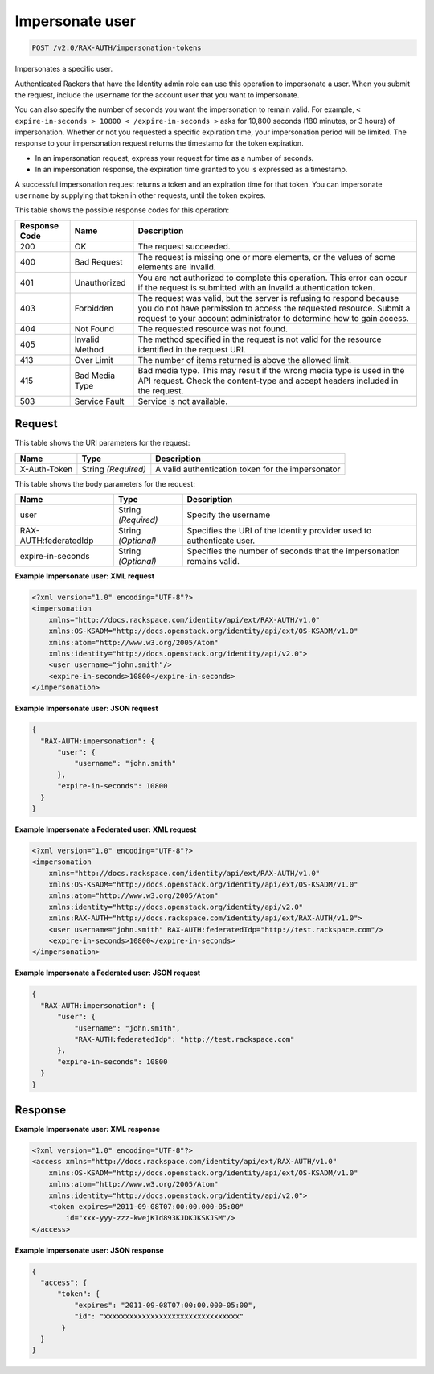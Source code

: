 
.. THIS OUTPUT IS GENERATED FROM THE WADL. DO NOT EDIT.

.. _post-impersonate-user-v2.0-rax-auth-impersonation-tokens:

Impersonate user
^^^^^^^^^^^^^^^^^^^^^^^^^^^^^^^^^^^^^^^^^^^^^^^^^^^^^^^^^^^^^^^^^^^^^^^^^^^^^^^^

.. code::

    POST /v2.0/RAX-AUTH/impersonation-tokens

Impersonates a specific user.

Authenticated Rackers that have the Identity admin role can use this operation to impersonate a user. When you submit the request, include the ``username`` for the account user that you want to impersonate.

You can also specify the number of seconds you want the impersonation to remain valid. For example, ``< expire-in-seconds > 10800 < /expire-in-seconds >`` asks for 10,800 seconds (180 minutes, or 3 hours) of impersonation. Whether or not you requested a specific expiration time, your impersonation period will be limited. The response to your impersonation request returns the timestamp for the token expiration.



*  In an impersonation request, express your request for time as a number of seconds.
*  In an impersonation response, the expiration time granted to you is expressed as a timestamp.


A successful impersonation request returns a token and an expiration time for that token. You can impersonate ``username`` by supplying that token in other requests, until the token expires.



This table shows the possible response codes for this operation:


+--------------------------+-------------------------+-------------------------+
|Response Code             |Name                     |Description              |
+==========================+=========================+=========================+
|200                       |OK                       |The request succeeded.   |
+--------------------------+-------------------------+-------------------------+
|400                       |Bad Request              |The request is missing   |
|                          |                         |one or more elements, or |
|                          |                         |the values of some       |
|                          |                         |elements are invalid.    |
+--------------------------+-------------------------+-------------------------+
|401                       |Unauthorized             |You are not authorized   |
|                          |                         |to complete this         |
|                          |                         |operation. This error    |
|                          |                         |can occur if the request |
|                          |                         |is submitted with an     |
|                          |                         |invalid authentication   |
|                          |                         |token.                   |
+--------------------------+-------------------------+-------------------------+
|403                       |Forbidden                |The request was valid,   |
|                          |                         |but the server is        |
|                          |                         |refusing to respond      |
|                          |                         |because you do not have  |
|                          |                         |permission to access the |
|                          |                         |requested resource.      |
|                          |                         |Submit a request to your |
|                          |                         |account administrator to |
|                          |                         |determine how to gain    |
|                          |                         |access.                  |
+--------------------------+-------------------------+-------------------------+
|404                       |Not Found                |The requested resource   |
|                          |                         |was not found.           |
+--------------------------+-------------------------+-------------------------+
|405                       |Invalid Method           |The method specified in  |
|                          |                         |the request is not valid |
|                          |                         |for the resource         |
|                          |                         |identified in the        |
|                          |                         |request URI.             |
+--------------------------+-------------------------+-------------------------+
|413                       |Over Limit               |The number of items      |
|                          |                         |returned is above the    |
|                          |                         |allowed limit.           |
+--------------------------+-------------------------+-------------------------+
|415                       |Bad Media Type           |Bad media type. This may |
|                          |                         |result if the wrong      |
|                          |                         |media type is used in    |
|                          |                         |the API request. Check   |
|                          |                         |the content-type and     |
|                          |                         |accept headers included  |
|                          |                         |in the request.          |
+--------------------------+-------------------------+-------------------------+
|503                       |Service Fault            |Service is not available.|
+--------------------------+-------------------------+-------------------------+


Request
""""""""""""""""




This table shows the URI parameters for the request:

+--------------------------+-------------------------+-------------------------+
|Name                      |Type                     |Description              |
+==========================+=========================+=========================+
|X-Auth-Token              |String *(Required)*      |A valid authentication   |
|                          |                         |token for the            |
|                          |                         |impersonator             |
+--------------------------+-------------------------+-------------------------+





This table shows the body parameters for the request:

+--------------------------+-------------------------+-------------------------+
|Name                      |Type                     |Description              |
+==========================+=========================+=========================+
|user                      |String *(Required)*      |Specify the username     |
+--------------------------+-------------------------+-------------------------+
|RAX-AUTH:federatedIdp     |String *(Optional)*      |Specifies the URI of the |
|                          |                         |Identity provider used   |
|                          |                         |to authenticate user.    |
+--------------------------+-------------------------+-------------------------+
|expire-in-seconds         |String *(Optional)*      |Specifies the number of  |
|                          |                         |seconds that the         |
|                          |                         |impersonation remains    |
|                          |                         |valid.                   |
+--------------------------+-------------------------+-------------------------+





**Example Impersonate user: XML request**


.. code::

   <?xml version="1.0" encoding="UTF-8"?>
   <impersonation
       xmlns="http://docs.rackspace.com/identity/api/ext/RAX-AUTH/v1.0"
       xmlns:OS-KSADM="http://docs.openstack.org/identity/api/ext/OS-KSADM/v1.0"
       xmlns:atom="http://www.w3.org/2005/Atom" 
       xmlns:identity="http://docs.openstack.org/identity/api/v2.0">
       <user username="john.smith"/>
       <expire-in-seconds>10800</expire-in-seconds>
   </impersonation>





**Example Impersonate user: JSON request**


.. code::

   {
     "RAX-AUTH:impersonation": {
         "user": {
             "username": "john.smith"
         },
         "expire-in-seconds": 10800
     }
   }  





**Example Impersonate a Federated user: XML request**


.. code::

   <?xml version="1.0" encoding="UTF-8"?>
   <impersonation
       xmlns="http://docs.rackspace.com/identity/api/ext/RAX-AUTH/v1.0"
       xmlns:OS-KSADM="http://docs.openstack.org/identity/api/ext/OS-KSADM/v1.0"
       xmlns:atom="http://www.w3.org/2005/Atom" 
       xmlns:identity="http://docs.openstack.org/identity/api/v2.0"
       xmlns:RAX-AUTH="http://docs.rackspace.com/identity/api/ext/RAX-AUTH/v1.0">
       <user username="john.smith" RAX-AUTH:federatedIdp="http://test.rackspace.com"/>
       <expire-in-seconds>10800</expire-in-seconds>
   </impersonation>





**Example Impersonate a Federated user: JSON request**


.. code::

   {
     "RAX-AUTH:impersonation": {
         "user": {
             "username": "john.smith",
             "RAX-AUTH:federatedIdp": "http://test.rackspace.com"
         },
         "expire-in-seconds": 10800
     }
   }  





Response
""""""""""""""""










**Example Impersonate user: XML response**


.. code::

   <?xml version="1.0" encoding="UTF-8"?>
   <access xmlns="http://docs.rackspace.com/identity/api/ext/RAX-AUTH/v1.0"
       xmlns:OS-KSADM="http://docs.openstack.org/identity/api/ext/OS-KSADM/v1.0"
       xmlns:atom="http://www.w3.org/2005/Atom" 
       xmlns:identity="http://docs.openstack.org/identity/api/v2.0">
       <token expires="2011-09-08T07:00:00.000-05:00" 
           id="xxx-yyy-zzz-kwejKId893KJDKJKSKJSM"/>
   </access>





**Example Impersonate user: JSON response**


.. code::

   {
     "access": {
         "token": {
             "expires": "2011-09-08T07:00:00.000-05:00",
             "id": "xxxxxxxxxxxxxxxxxxxxxxxxxxxxxxxx"
          }
     }
   }




